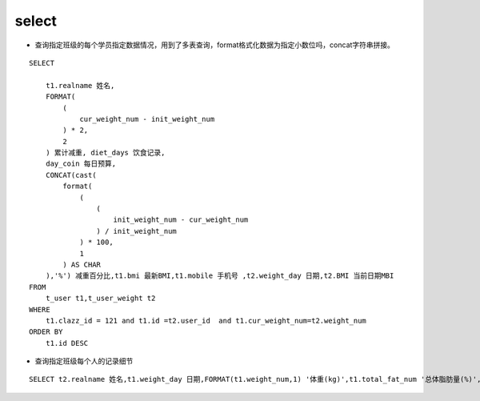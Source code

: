 select
##########


- 查询指定班级的每个学员指定数据情况，用到了多表查询，format格式化数据为指定小数位吗，concat字符串拼接。

::

    SELECT

        t1.realname 姓名,
        FORMAT(
            (
                cur_weight_num - init_weight_num
            ) * 2,
            2
        ) 累计减重, diet_days 饮食记录,
        day_coin 每日预算,
        CONCAT(cast(
            format(
                (
                    (
                        init_weight_num - cur_weight_num
                    ) / init_weight_num
                ) * 100,
                1
            ) AS CHAR
        ),'%') 减重百分比,t1.bmi 最新BMI,t1.mobile 手机号 ,t2.weight_day 日期,t2.BMI 当前日期MBI
    FROM
        t_user t1,t_user_weight t2
    WHERE
        t1.clazz_id = 121 and t1.id =t2.user_id  and t1.cur_weight_num=t2.weight_num
    ORDER BY
        t1.id DESC



- 查询指定班级每个人的记录细节

::

    SELECT t2.realname 姓名,t1.weight_day 日期,FORMAT(t1.weight_num,1) '体重(kg)',t1.total_fat_num '总体脂肪量(%)',t1.muscle_num 肌肉量,t1.bmi MBI,t1.physical_age 生理年龄,water_num '水分(%)',t1.inner_fat_num 内脂 FROM t_user_weight t1,t_user t2 where t2.clazz_id = 121 and t2.id = t1.user_id order by t2.realname,t1.weight_day desc